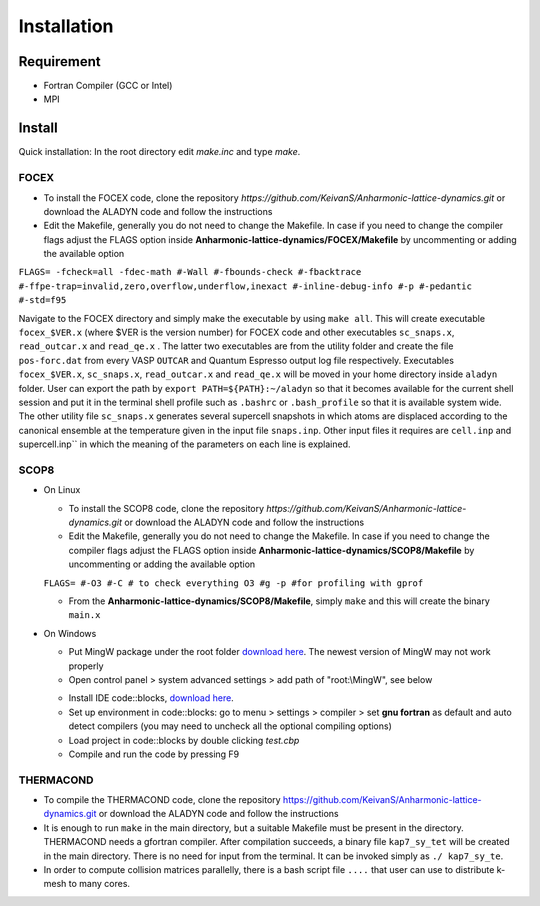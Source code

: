 Installation
============

Requirement
-----------

* Fortran Compiler (GCC or Intel)
* MPI

Install
-------

Quick installation: In the root directory edit `make.inc` and type `make`.

.. _focex-install:

FOCEX
^^^^^^

* To install the FOCEX code, clone the repository `https://github.com/KeivanS/Anharmonic-lattice-dynamics.git` or download the ALADYN code and follow the instructions
* Edit the Makefile, generally you do not need to change the Makefile. In case if you need to change the compiler flags adjust the FLAGS option inside **Anharmonic-lattice-dynamics/FOCEX/Makefile** by uncommenting or adding the available option

``FLAGS= -fcheck=all -fdec-math #-Wall #-fbounds-check #-fbacktrace #-ffpe-trap=invalid,zero,overflow,underflow,inexact #-inline-debug-info #-p #-pedantic #-std=f95``

Navigate to the FOCEX directory and simply make the executable by using ``make all``. This will create executable ``focex_$VER.x`` (where $VER is the version number) for FOCEX code and other executables ``sc_snaps.x``, ``read_outcar.x`` and ``read_qe.x`` . The latter two executables are from the utility folder and create the file ``pos-forc.dat``  from every VASP ``OUTCAR`` and Quantum Espresso output log file respectively.  Executables ``focex_$VER.x``, ``sc_snaps.x``, ``read_outcar.x`` and ``read_qe.x`` will be moved in your home directory inside ``aladyn`` folder. User can export the path by ``export PATH=${PATH}:~/aladyn`` so that it becomes available for the current shell session and put it in the terminal shell profile such as ``.bashrc`` or ``.bash_profile`` so that it is available system wide. 
The other utility file ``sc_snaps.x`` generates several supercell snapshots in which atoms are displaced according to the canonical ensemble at the temperature given in the input file ``snaps.inp``. Other input files it requires are ``cell.inp`` and supercell.inp`` in which the meaning of the parameters on each line is explained. 



.. _scop8-install:

SCOP8
^^^^^^

* On Linux

  * To install the SCOP8 code, clone the repository `https://github.com/KeivanS/Anharmonic-lattice-dynamics.git` or download the ALADYN code and follow the instructions
  * Edit the Makefile, generally you do not need to change the Makefile. In case if you need to change the compiler flags adjust the FLAGS option inside **Anharmonic-lattice-dynamics/SCOP8/Makefile** by uncommenting or adding the available option

  ``FLAGS= #-O3 #-C # to check everything O3 #g -p #for profiling with gprof``

  * From the **Anharmonic-lattice-dynamics/SCOP8/Makefile**, simply ``make`` and this will create the binary ``main.x``

* On Windows

  * Put MingW package under the root folder `download here <https://drive.google.com/file/d/1mdHpw7Eac_hwmtHLrHkKdj9zlLljesz8/view?pli=1>`_. The newest version of MingW may not work properly 
  * Open control panel > system advanced settings > add path of "root:\\MingW", see below
  .. image:: Ref/how.jpg
   :width: 1000
  * Install IDE code\:\:blocks, `download here <https://www.codeblocks.org/downloads/>`_.
  * Set up environment in code\:\:blocks: go to menu > settings > compiler > set **gnu fortran** as default and auto detect compilers (you may need to uncheck all the optional compiling options)
  * Load project in code\:\:blocks by double clicking *test.cbp*
  * Compile and run the code by pressing F9

THERMACOND
^^^^^^^^^^^
* To compile the THERMACOND code, clone the repository https://github.com/KeivanS/Anharmonic-lattice-dynamics.git or download the ALADYN code and follow the instructions
* It is enough to run ``make`` in the main directory, but a suitable Makefile must be present in the directory. THERMACOND needs a gfortran compiler. After compilation succeeds, a binary file ``kap7_sy_tet`` will be created in the main directory. There is no need for input from the terminal. It can be invoked simply as ``./ kap7_sy_te``.
* In order to compute collision matrices parallelly, there is a bash script file ``....`` that user can use to distribute k-mesh to many cores.

